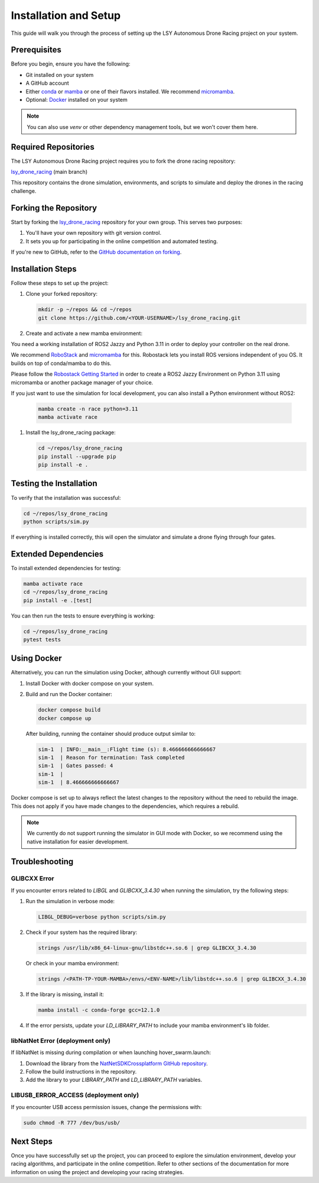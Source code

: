 Installation and Setup
======================

This guide will walk you through the process of setting up the LSY Autonomous Drone Racing project on your system.

Prerequisites
-------------

Before you begin, ensure you have the following:

- Git installed on your system
- A GitHub account
- Either `conda <https://conda.io/projects/conda/en/latest/index.html>`_ or `mamba <https://mamba.readthedocs.io/en/latest/>`_ or one of their flavors installed. We recommend `micromamba <https://mamba.readthedocs.io/en/latest/installation/micromamba-installation.html>`_.
- Optional: `Docker <https://docs.docker.com/>`_ installed on your system

.. note::
    You can also use `venv` or other dependency management tools, but we won't cover them here.

Required Repositories
---------------------

The LSY Autonomous Drone Racing project requires you to fork the drone racing repository:

`lsy_drone_racing <https://github.com/utiasDSL/lsy_drone_racing>`_ (main branch)

This repository contains the drone simulation, environments, and scripts to simulate and deploy the drones in the racing challenge.

Forking the Repository
----------------------

Start by forking the `lsy_drone_racing <https://github.com/utiasDSL/lsy_drone_racing>`_ repository for your own group. This serves two purposes:

1. You'll have your own repository with git version control.
2. It sets you up for participating in the online competition and automated testing.

If you're new to GitHub, refer to the `GitHub documentation on forking <https://docs.github.com/en/pull-requests/collaborating-with-pull-requests/working-with-forks/fork-a-repo>`_.

Installation Steps
------------------

Follow these steps to set up the project:

#. Clone your forked repository:

   .. code-block:: bash

      mkdir -p ~/repos && cd ~/repos
      git clone https://github.com/<YOUR-USERNAME>/lsy_drone_racing.git

#. Create and activate a new mamba environment:

You need a working installation of ROS2 Jazzy and Python 3.11 in order to deploy your controller on the real drone. 

We recommend `RoboStack <https://robostack.github.io>`_ and `micromamba <https://mamba.readthedocs.io/en/latest/installation/micromamba-installation.html>`_ for this. Robostack lets you install ROS versions independent of you OS. It builds on top of conda/mamba to do this.

Please follow the `Robostack Getting Started <https://robostack.github.io/GettingStarted.html>`_ in order to create a ROS2 Jazzy Environment on Python 3.11 using micromamba or another package manager of your choice.

If you just want to use the simulation for local development, you can also install a Python environment without ROS2:

   .. code-block:: bash

      mamba create -n race python=3.11
      mamba activate race

#. Install the lsy_drone_racing package:

   .. code-block:: bash

      cd ~/repos/lsy_drone_racing
      pip install --upgrade pip
      pip install -e .

Testing the Installation
------------------------

To verify that the installation was successful:

.. code-block:: bash

   cd ~/repos/lsy_drone_racing
   python scripts/sim.py

If everything is installed correctly, this will open the simulator and simulate a drone flying through four gates.

Extended Dependencies
---------------------

To install extended dependencies for testing:

.. code-block:: bash

   mamba activate race
   cd ~/repos/lsy_drone_racing
   pip install -e .[test]

You can then run the tests to ensure everything is working:

.. code-block:: bash

   cd ~/repos/lsy_drone_racing
   pytest tests

Using Docker
------------

Alternatively, you can run the simulation using Docker, although currently without GUI support:

1. Install Docker with docker compose on your system.
2. Build and run the Docker container:

   .. code-block:: bash

      docker compose build
      docker compose up

   After building, running the container should produce output similar to:

   .. code-block:: bash

      sim-1  | INFO:__main__:Flight time (s): 8.466666666666667
      sim-1  | Reason for termination: Task completed
      sim-1  | Gates passed: 4
      sim-1  | 
      sim-1  | 8.466666666666667

Docker compose is set up to always reflect the latest changes to the repository without the need to rebuild the image. This does not apply if you have made changes to the dependencies, which requires a rebuild.

.. note::
    We currently do not support running the simulator in GUI mode with Docker, so we recommend using the native installation for easier development.

Troubleshooting
---------------

GLIBCXX Error
^^^^^^^^^^^^^

If you encounter errors related to `LIBGL` and `GLIBCXX_3.4.30` when running the simulation, try the following steps:

#. Run the simulation in verbose mode:

   .. code-block:: bash

      LIBGL_DEBUG=verbose python scripts/sim.py

#. Check if your system has the required library:

   .. code-block:: bash

      strings /usr/lib/x86_64-linux-gnu/libstdc++.so.6 | grep GLIBCXX_3.4.30

   Or check in your mamba environment:

   .. code-block:: bash

      strings /<PATH-TP-YOUR-MAMBA>/envs/<ENV-NAME>/lib/libstdc++.so.6 | grep GLIBCXX_3.4.30

#. If the library is missing, install it:

   .. code-block:: bash

      mamba install -c conda-forge gcc=12.1.0

#. If the error persists, update your `LD_LIBRARY_PATH` to include your mamba environment's lib folder.

libNatNet Error (deployment only)
^^^^^^^^^^^^^^^^^^^^^^^^^^^^^^^^^

If libNatNet is missing during compilation or when launching hover_swarm.launch:

1. Download the library from the `NatNetSDKCrossplatform GitHub repository <https://github.com/whoenig/NatNetSDKCrossplatform>`_.
2. Follow the build instructions in the repository.
3. Add the library to your `LIBRARY_PATH` and `LD_LIBRARY_PATH` variables.

LIBUSB_ERROR_ACCESS (deployment only)
^^^^^^^^^^^^^^^^^^^^^^^^^^^^^^^^^^^^^

If you encounter USB access permission issues, change the permissions with:

.. code-block:: bash

   sudo chmod -R 777 /dev/bus/usb/

Next Steps
----------

Once you have successfully set up the project, you can proceed to explore the simulation environment, develop your racing algorithms, and participate in the online competition. Refer to other sections of the documentation for more information on using the project and developing your racing strategies.
